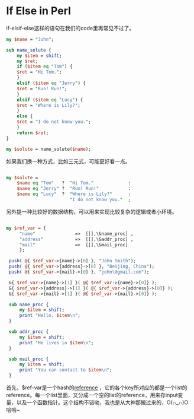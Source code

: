 #+BEGIN_COMMENT
.. title: If Else in Perl
.. slug: if-else-in-perl
.. date: 2017-03-20 13:04:49 UTC-04:00
.. tag: 
.. category: perl
.. link:
.. description:
.. type: text
#+END_COMMENT

* If Else in Perl
if-elsif-else这样的语句在我们的code里再常见不过了。
#+BEGIN_SRC perl
  my $name = "John";

  sub name_solute {
      my $item = shift;
      my $ret;
      if ($item eq "Tom") {
	  $ret = "Hi Tom.";
      }
      elsif ($item eq "Jerry") {
	  $ret = "Run! Run!";
      }
      elsif ($item eq "Lucy") {
	  $ret = "Where is Lily?";
      }
      else {
	  $ret = "I do not know you.";
      }
      return $ret;
  }

  my $solute = name_solute($name);
#+END_SRC

如果我们换一种方式，比如三元式，可能更好看一点。
#+BEGIN_SRC perl

  my $solute = 
      $name eq "Tom"   ?  "Hi Tom."             :
      $name eq "Jerry" ?  "Run! Run!"           :
      $name eq "Lucy"  ?  "Where is Lily?"      :
                          "I do not know you."  ;

#+END_SRC

另外提一种比较好的数据结构，可以用来实现比较复杂的逻辑或者小环境。
#+BEGIN_SRC perl

 my $ref_var = {
      "name"               =>  [[],\&name_proc] ,
      "address"            =>  [[],\&addr_proc] ,
      "mail"               =>  [[],\&mail_proc] 
      };

  push( @{ $ref_var->{name}->[0] }, "John Smith");
  push( @{ $ref_var->{address}->[0] }, "Beijing, China");
  push( @{ $ref_var->{mail}->[0] }, "john\@gmail.com");

  &{ $ref_var->{name}->[1] }( @{ $ref_var->{name}->[0]} );
  &{ $ref_var->{address}->[1] }( @{ $ref_var->{address}->[0]} );
  &{ $ref_var->{mail}->[1] }( @{ $ref_var->{mail}->[0]} );

  sub name_proc {
      my $item = shift;
      print "Hello, $item\n";
  }

  sub addr_proc {
      my $item = shift;
      print "He lives in $item\n";
  }

  sub mail_proc {
      my $item = shift;
      print "You can contact to $item\n";
  }

#+END_SRC

首先，$ref-var是一个hash的[[https://perldoc.perl.org/perlreftut.html][reference]] ，它的各个key所对应的都是一个list的reference。每一个list里面，又分成一个空的list的reference，用来存input变量，以及一个函数指针。这个结构不错呦，我也是从大神那搬过来的，O(∩_∩)O哈哈~
